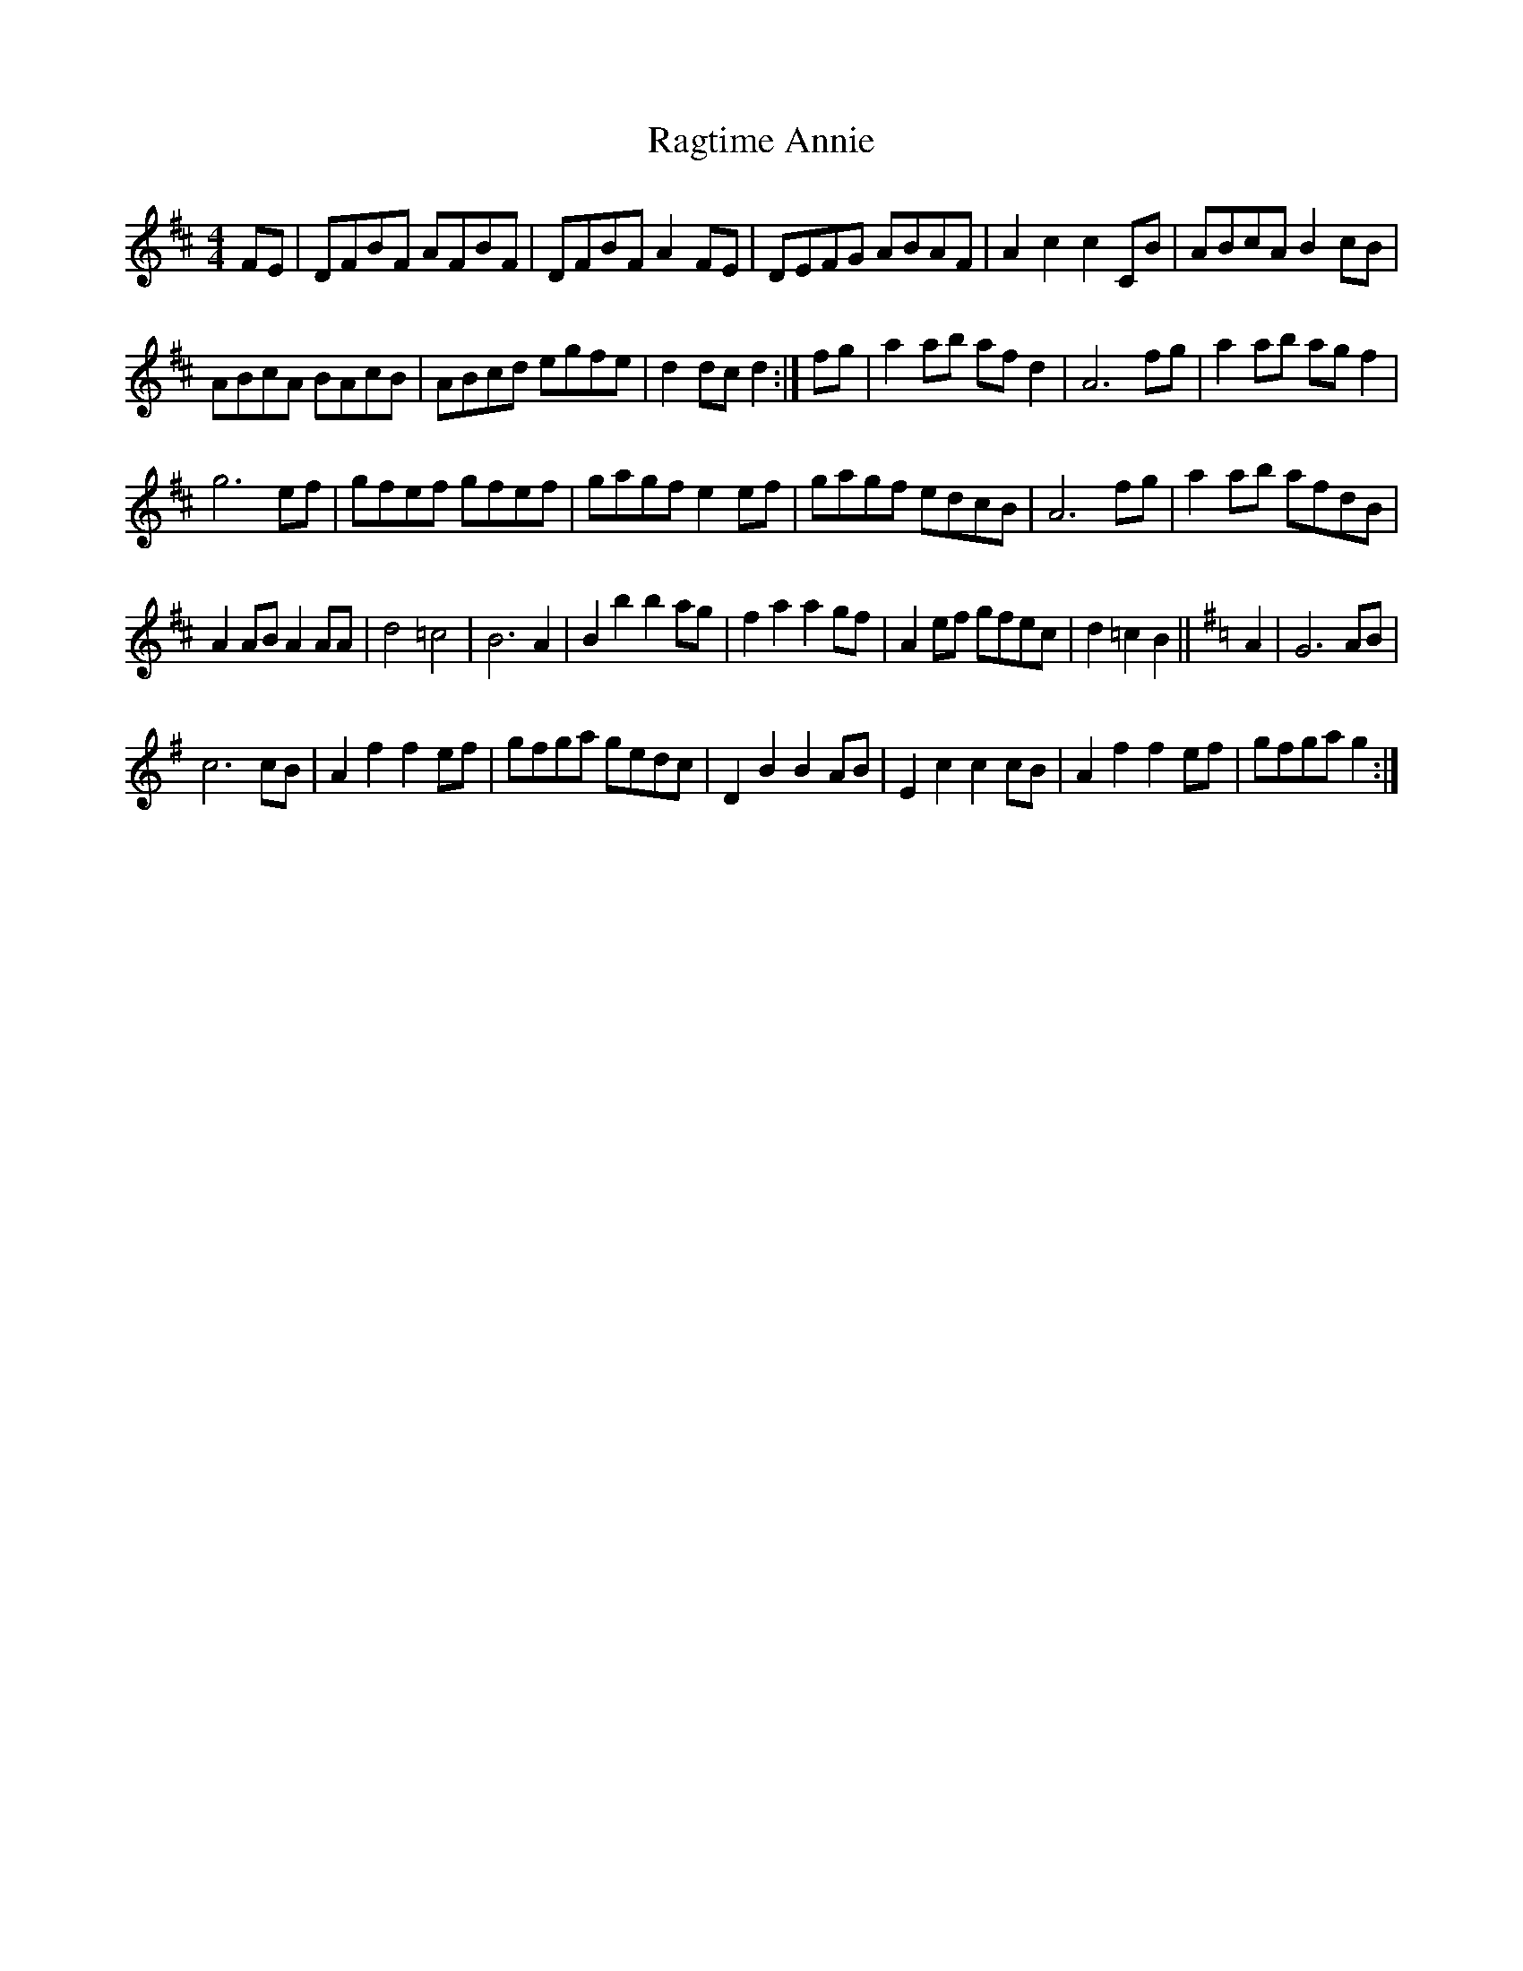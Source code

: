 X:1
T:Ragtime Annie
L:1/8
M:4/4
I:linebreak $
K:D
V:1 treble 
V:1
 FE | DFBF AFBF | DFBF A2 FE | DEFG ABAF | A2 c2 c2 CB | ABcA B2 cB |$ ABcA BAcB | ABcd egfe | %8
 d2 dc d2 :| fg | a2 ab af d2 | A6 fg | a2 ab ag f2 |$ g6 ef | gfef gfef | gagf e2 ef | gagf edcB | %17
 A6 fg | a2 ab afdB |$ A2 AB A2 AA | d4 =c4 | B6 A2 | B2 b2 b2 ag | f2 a2 a2 gf | A2 ef gfec | %25
 d2 =c2 B2 ||[K:G] A2 | G6 AB |$ c6 cB | A2 f2 f2 ef | gfga gedc | D2 B2 B2 AB | E2 c2 c2 cB | %33
 A2 f2 f2 ef | gfga g2 :| %35

